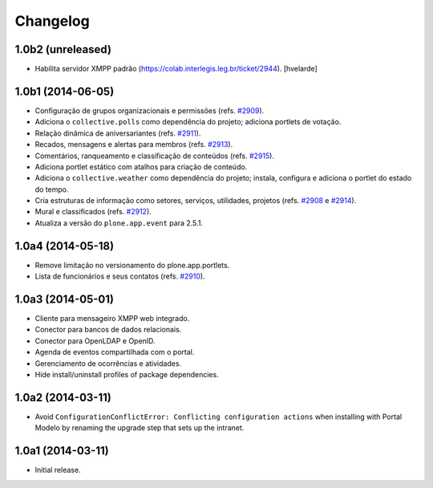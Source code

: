 Changelog
=========

1.0b2 (unreleased)
------------------

- Habilita servidor XMPP padrão (https://colab.interlegis.leg.br/ticket/2944).
  [hvelarde]


1.0b1 (2014-06-05)
------------------

- Configuração de grupos organizacionais e permissões (refs. `#2909`_).

- Adiciona o ``collective.polls`` como dependência do projeto; adiciona
  portlets de votação.

- Relação dinâmica de aniversariantes (refs. `#2911`_).

- Recados, mensagens e alertas para membros (refs. `#2913`_).

- Comentários, ranqueamento e classificação de conteúdos (refs. `#2915`_).

- Adiciona portlet estático com atalhos para criação de conteúdo.

- Adiciona o ``collective.weather`` como dependência do projeto; instala,
  configura e adiciona o portlet do estado do tempo.

- Cria estruturas de informação como setores, serviços, utilidades, projetos
  (refs. `#2908`_ e `#2914`_).

- Mural e classificados (refs. `#2912`_).

- Atualiza a versão do ``plone.app.event`` para 2.5.1.


1.0a4 (2014-05-18)
------------------

- Remove limitação no versionamento do plone.app.portlets.

- Lista de funcionários e seus contatos (refs. `#2910`_).


1.0a3 (2014-05-01)
------------------

- Cliente para mensageiro XMPP web integrado.

- Conector para bancos de dados relacionais.

- Conector para OpenLDAP e OpenID.

- Agenda de eventos compartilhada com o portal.

- Gerenciamento de ocorrências e atividades.

- Hide install/uninstall profiles of package dependencies.


1.0a2 (2014-03-11)
------------------

- Avoid ``ConfigurationConflictError: Conflicting configuration actions``
  when installing with Portal Modelo by renaming the upgrade step that
  sets up the intranet.


1.0a1 (2014-03-11)
------------------

- Initial release.

.. _`#2908`: https://colab.interlegis.leg.br/ticket/2908
.. _`#2909`: https://colab.interlegis.leg.br/ticket/2909
.. _`#2910`: https://colab.interlegis.leg.br/ticket/2910
.. _`#2911`: https://colab.interlegis.leg.br/ticket/2911
.. _`#2912`: https://colab.interlegis.leg.br/ticket/2912
.. _`#2913`: https://colab.interlegis.leg.br/ticket/2913
.. _`#2914`: https://colab.interlegis.leg.br/ticket/2914
.. _`#2915`: https://colab.interlegis.leg.br/ticket/2915
